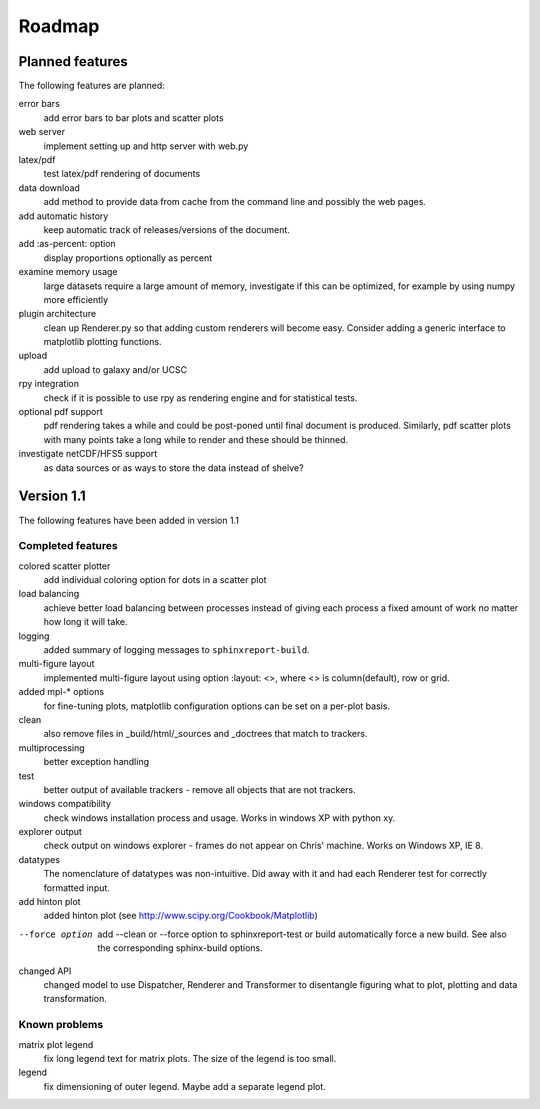 .. _Roadmap:

=======
Roadmap
=======

Planned features
================

The following features are planned:

error bars
   add error bars to bar plots and scatter plots

web server
   implement setting up and http server with web.py

latex/pdf
   test latex/pdf rendering of documents

data download
   add method to provide data from cache from the
   command line and possibly the web pages.

add automatic history
    keep automatic track of releases/versions of
    the document.

add :as-percent: option
    display proportions optionally as percent

examine memory usage
    large datasets require a large amount of memory,
    investigate if this can be optimized, for example
    by using numpy more efficiently

plugin architecture
    clean up Renderer.py so that adding custom renderers
    will become easy. Consider adding a generic interface
    to matplotlib plotting functions.

upload
    add upload to galaxy and/or UCSC

rpy integration
    check if it is possible to use rpy as rendering engine and
    for statistical tests.

optional pdf support
    pdf rendering takes a while and could be post-poned until
    final document is produced. Similarly, pdf scatter plots 
    with many points take a long while to render and these should
    be thinned.


investigate netCDF/HFS5 support
   as data sources or as ways to store the data instead of shelve?


Version 1.1
===========

The following features have been added in version 1.1

Completed features
------------------

colored scatter plotter
   add individual coloring option for dots in a 
   scatter plot

load balancing
    achieve better load balancing between processes instead
    of giving each process a fixed amount of work no matter
    how long it will take.

logging
    added summary of logging messages to ``sphinxreport-build``.

multi-figure layout
   implemented multi-figure layout using option
   :layout: <>, where <> is column(default), row or grid.

added mpl-* options
   for fine-tuning plots, matplotlib configuration options
   can be set on a per-plot basis.

clean
   also remove files in _build/html/_sources and _doctrees
   that match to trackers.

multiprocessing
   better exception handling

test
   better output of available trackers - remove all
   objects that are not trackers.

windows compatibility
    check windows installation process and usage.
    Works in windows XP with python xy.

explorer output
    check output on windows explorer - frames do not appear on
    Chris' machine. Works on Windows XP, IE 8.

datatypes
   The nomenclature of datatypes was non-intuitive. Did away with 
   it and had each Renderer test for correctly formatted input.

add hinton plot
   added hinton plot (see http://www.scipy.org/Cookbook/Matplotlib)

--force option
   add --clean or --force option to sphinxreport-test or build
   automatically force a new build. See also the corresponding
   sphinx-build options.

changed API
   changed model to use Dispatcher, Renderer and Transformer
   to disentangle figuring what to plot, plotting and data 
   transformation.

Known problems
--------------

matrix plot legend
   fix long legend text for matrix plots. The size of the legend
   is too small.

legend
   fix dimensioning of outer legend. Maybe add a separate
   legend plot.


